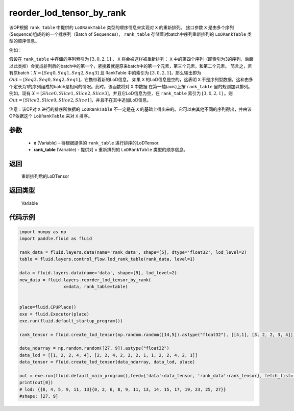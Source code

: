 .. _cn_api_fluid_layers_reorder_lod_tensor_by_rank:

reorder_lod_tensor_by_rank
-------------------------------

.. py:function:: paddle.fluid.layers.reorder_lod_tensor_by_rank(x, rank_table)





该OP根据 ``rank_table`` 中提供的 ``LoDRankTable`` 类型的顺序信息来实现对 ``X`` 的重新排列。
接口参数 ``X`` 是由多个序列(Sequence)组成的的一个批序列（Batch of Sequences）， ``rank_table`` 存储着对batch中序列重新排列的 ``LoDRankTable`` 类型的顺序信息。

例如：

假设在 ``rank_table`` 中存储的序列索引为 :math:`[3,0,2,1]` ， ``X``  将会被这样被重新排列：
``X`` 中的第四个序列（即索引为3的序列，后面以此类推）会变成排列后的batch中的第一个，紧接着就是原来batch中的第一个元素，第三个元素，和第二个元素。
简言之，若有原batch：:math:`X = [Seq0, Seq1, Seq2, Seq3]` 且 RankTable 中的索引为 :math:`[3,0,2,1]`，那么输出即为 :math:`Out = [Seq3, Seq0, Seq2, Seq1]`，它携带着新的LoD信息。
如果 ``X`` 的LoD信息是空的，这表明 ``X`` 不是序列型数据。这和由多个定长为1的序列组成的batch是相同的情况。此时，该函数将对 ``X`` 中数据 在第一轴(axis)上按 ``rank_table`` 里的规则加以排列。
例如，现有 :math:`X = [Slice0, Slice1, Slice2, Slice3]`，并且它LoD信息为空，在 ``rank_table`` 索引为 :math:`[3, 0, 2, 1]` 。则 :math:`Out = [Slice3, Slice0, Slice2, Slice1]`，并且不在其中追加LoD信息。

注意：该OP对 ``X`` 进行的排序所依据的 ``LoDRankTable`` 不一定是在 ``X`` 的基础上得出来的。它可以由其他不同的序列得出，并由该OP依据这个 ``LoDRankTable`` 来对 ``X`` 排序。

参数
::::::::::::

    - **x** (Variable) - 待根据提供的 ``rank_table`` 进行排序的LoDTensor.
    - **rank_table** (Variable) - 提供对 ``x`` 重新排列的 ``LoDRankTable`` 类型的顺序信息。


返回
::::::::::::
 重新排列后的LoDTensor

返回类型
::::::::::::
 Variable

代码示例
::::::::::::

.. code-block:: python

    
    import numpy as np
    import paddle.fluid as fluid

    rank_data = fluid.layers.data(name='rank_data', shape=[5], dtype='float32', lod_level=2)
    table = fluid.layers.control_flow.lod_rank_table(rank_data, level=1)

    data = fluid.layers.data(name='data', shape=[9], lod_level=2)
    new_data = fluid.layers.reorder_lod_tensor_by_rank(
                     x=data, rank_table=table)


    place=fluid.CPUPlace()
    exe = fluid.Executor(place)
    exe.run(fluid.default_startup_program())

    rank_tensor = fluid.create_lod_tensor(np.random.random([14,5]).astype("float32"), [[4,1], [3, 2, 2, 3, 4]], place)

    data_ndarray = np.random.random([27, 9]).astype("float32")
    data_lod = [[1, 2, 2, 4, 4], [2, 2, 4, 2, 2, 2, 1, 1, 2, 2, 4, 2, 1]]
    data_tensor = fluid.create_lod_tensor(data_ndarray, data_lod, place)

    out = exe.run(fluid.default_main_program(),feed={'data':data_tensor, 'rank_data':rank_tensor}, fetch_list=[new_data], return_numpy=False)
    print(out[0])
    # lod: {{0, 4, 5, 9, 11, 13}{0, 2, 6, 8, 9, 11, 13, 14, 15, 17, 19, 23, 25, 27}}
    #shape: [27, 9]




